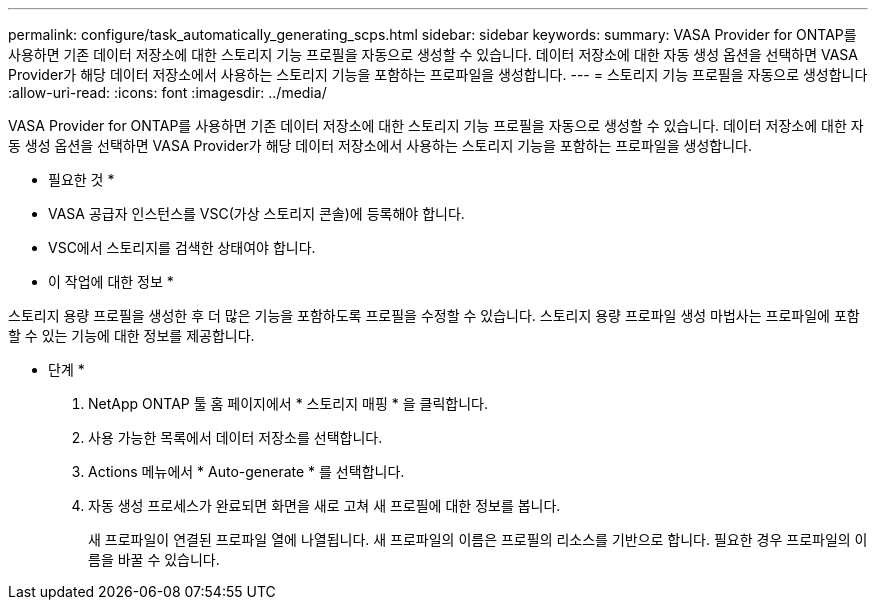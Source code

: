 ---
permalink: configure/task_automatically_generating_scps.html 
sidebar: sidebar 
keywords:  
summary: VASA Provider for ONTAP를 사용하면 기존 데이터 저장소에 대한 스토리지 기능 프로필을 자동으로 생성할 수 있습니다. 데이터 저장소에 대한 자동 생성 옵션을 선택하면 VASA Provider가 해당 데이터 저장소에서 사용하는 스토리지 기능을 포함하는 프로파일을 생성합니다. 
---
= 스토리지 기능 프로필을 자동으로 생성합니다
:allow-uri-read: 
:icons: font
:imagesdir: ../media/


[role="lead"]
VASA Provider for ONTAP를 사용하면 기존 데이터 저장소에 대한 스토리지 기능 프로필을 자동으로 생성할 수 있습니다. 데이터 저장소에 대한 자동 생성 옵션을 선택하면 VASA Provider가 해당 데이터 저장소에서 사용하는 스토리지 기능을 포함하는 프로파일을 생성합니다.

* 필요한 것 *

* VASA 공급자 인스턴스를 VSC(가상 스토리지 콘솔)에 등록해야 합니다.
* VSC에서 스토리지를 검색한 상태여야 합니다.


* 이 작업에 대한 정보 *

스토리지 용량 프로필을 생성한 후 더 많은 기능을 포함하도록 프로필을 수정할 수 있습니다. 스토리지 용량 프로파일 생성 마법사는 프로파일에 포함할 수 있는 기능에 대한 정보를 제공합니다.

* 단계 *

. NetApp ONTAP 툴 홈 페이지에서 * 스토리지 매핑 * 을 클릭합니다.
. 사용 가능한 목록에서 데이터 저장소를 선택합니다.
. Actions 메뉴에서 * Auto-generate * 를 선택합니다.
. 자동 생성 프로세스가 완료되면 화면을 새로 고쳐 새 프로필에 대한 정보를 봅니다.
+
새 프로파일이 연결된 프로파일 열에 나열됩니다. 새 프로파일의 이름은 프로필의 리소스를 기반으로 합니다. 필요한 경우 프로파일의 이름을 바꿀 수 있습니다.


